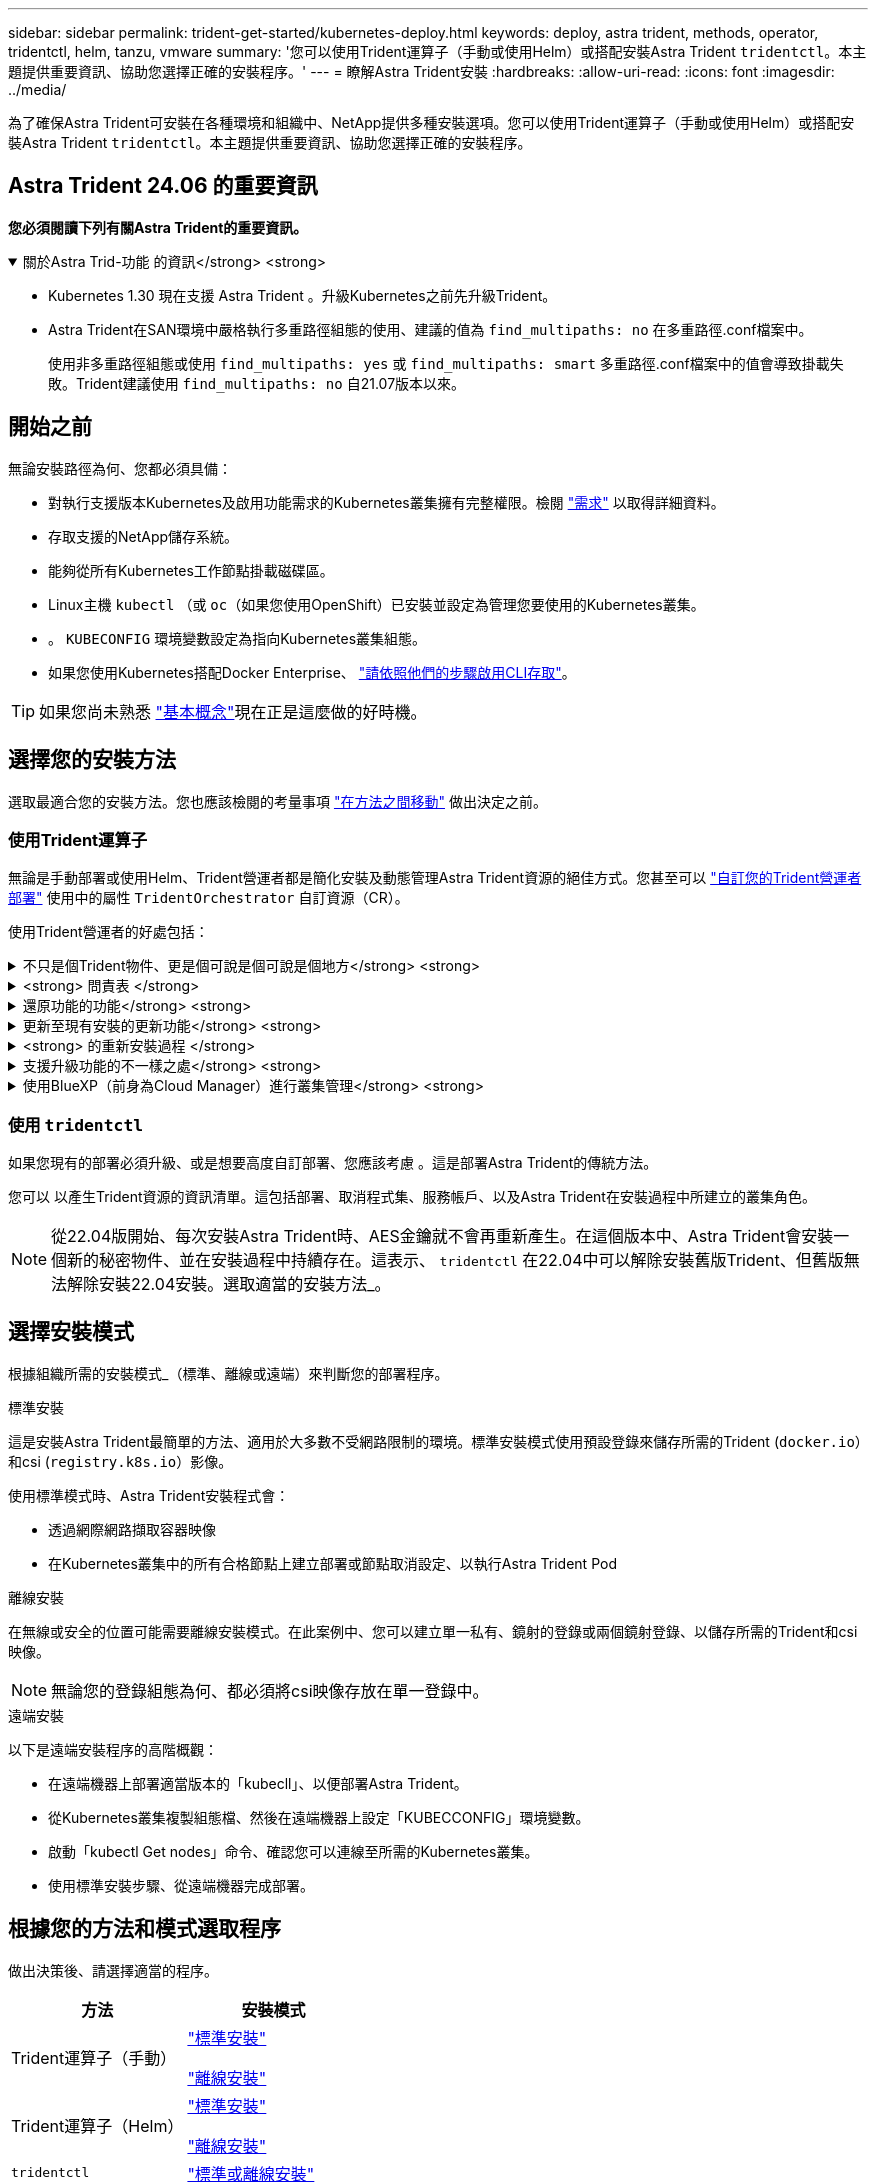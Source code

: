 ---
sidebar: sidebar 
permalink: trident-get-started/kubernetes-deploy.html 
keywords: deploy, astra trident, methods, operator, tridentctl, helm, tanzu, vmware 
summary: '您可以使用Trident運算子（手動或使用Helm）或搭配安裝Astra Trident `tridentctl`。本主題提供重要資訊、協助您選擇正確的安裝程序。' 
---
= 瞭解Astra Trident安裝
:hardbreaks:
:allow-uri-read: 
:icons: font
:imagesdir: ../media/


[role="lead"]
為了確保Astra Trident可安裝在各種環境和組織中、NetApp提供多種安裝選項。您可以使用Trident運算子（手動或使用Helm）或搭配安裝Astra Trident `tridentctl`。本主題提供重要資訊、協助您選擇正確的安裝程序。



== Astra Trident 24.06 的重要資訊

*您必須閱讀下列有關Astra Trident的重要資訊。*

.關於Astra Trid-功能 的資訊</strong> <strong>
[%collapsible%open]
====
* Kubernetes 1.30 現在支援 Astra Trident 。升級Kubernetes之前先升級Trident。
* Astra Trident在SAN環境中嚴格執行多重路徑組態的使用、建議的值為 `find_multipaths: no` 在多重路徑.conf檔案中。
+
使用非多重路徑組態或使用 `find_multipaths: yes` 或 `find_multipaths: smart` 多重路徑.conf檔案中的值會導致掛載失敗。Trident建議使用 `find_multipaths: no` 自21.07版本以來。



====


== 開始之前

無論安裝路徑為何、您都必須具備：

* 對執行支援版本Kubernetes及啟用功能需求的Kubernetes叢集擁有完整權限。檢閱 link:requirements.html["需求"] 以取得詳細資料。
* 存取支援的NetApp儲存系統。
* 能夠從所有Kubernetes工作節點掛載磁碟區。
* Linux主機 `kubectl` （或 `oc`（如果您使用OpenShift）已安裝並設定為管理您要使用的Kubernetes叢集。
* 。 `KUBECONFIG` 環境變數設定為指向Kubernetes叢集組態。
* 如果您使用Kubernetes搭配Docker Enterprise、 https://docs.docker.com/ee/ucp/user-access/cli/["請依照他們的步驟啟用CLI存取"^]。



TIP: 如果您尚未熟悉 link:../trident-concepts/intro.html["基本概念"^]現在正是這麼做的好時機。



== 選擇您的安裝方法

選取最適合您的安裝方法。您也應該檢閱的考量事項 link:kubernetes-deploy.html#move-between-installation-methods["在方法之間移動"] 做出決定之前。



=== 使用Trident運算子

無論是手動部署或使用Helm、Trident營運者都是簡化安裝及動態管理Astra Trident資源的絕佳方式。您甚至可以 link:../trident-get-started/kubernetes-customize-deploy.html["自訂您的Trident營運者部署"] 使用中的屬性 `TridentOrchestrator` 自訂資源（CR）。

使用Trident營運者的好處包括：

.不只是個Trident物件、更是個可說是個可說是個地方</strong> <strong>
[%collapsible]
====
Trident運算子會自動為Kubernetes版本建立下列物件。

* 營運者服務帳戶
* 叢集角色和叢集角色繫結至服務帳戶
* 專屬的PodSecurity原則（適用於Kubernetes 1.25及更早版本）
* 營運者本身


====
.<strong> 問責表 </strong>
[%collapsible]
====
叢集範圍的 Trident 運算子可在叢集層級管理與 Astra Trident 安裝相關的資源。這可減輕使用命名空間範圍運算子來維護叢集範圍資源時可能造成的錯誤。這對於自我修復和修補至關重要。

====
.還原功能的功能</strong> <strong>
[%collapsible]
====
營運者會監控Astra Trident安裝、並主動採取措施來處理問題、例如刪除部署或意外修改部署。答 `trident-operator-<generated-id>` 建立Pod以建立關聯 `TridentOrchestrator` 含Astra Trident安裝的CR。如此可確保叢集中只有一個Astra Trident執行個體、並控制其設定、確保安裝功能強大。當對安裝進行變更（例如刪除部署或節點取消設定）時、操作員會分別識別並修正這些變更。

====
.更新至現有安裝的更新功能</strong> <strong>
[%collapsible]
====
您可以輕鬆地與營運者一起更新現有的部署。您只需要編輯 `TridentOrchestrator` 以更新安裝。

例如、假設您需要啟用Astra Trident來產生偵錯記錄的案例。若要這麼做、請修補您的 `TridentOrchestrator` 以設定 `spec.debug` 至 `true`：

[listing]
----
kubectl patch torc <trident-orchestrator-name> -n trident --type=merge -p '{"spec":{"debug":true}}'
----
之後 `TridentOrchestrator` 更新後、營運者會處理更新並修補現有安裝。這可能會觸發建立新的 Pod 、以據此修改安裝。

====
.<strong> 的重新安裝過程 </strong>
[%collapsible]
====
叢集範圍的 Trident 運算子可清除移除叢集範圍的資源。使用者可以完全解除安裝 Astra Trident 、並輕鬆重新安裝。

====
.支援升級功能的不一樣之處</strong> <strong>
[%collapsible]
====
當叢集的Kubernetes版本升級至支援的版本時、營運者會自動更新現有的Astra Trident安裝、並加以變更、以確保其符合Kubernetes版本的要求。


NOTE: 如果叢集升級至不受支援的版本、則操作員將無法安裝Astra Trident。如果操作員已安裝Astra Trident、則會顯示警告、指出Astra Trident安裝在不受支援的Kubernetes版本上。

====
.使用BlueXP（前身為Cloud Manager）進行叢集管理</strong> <strong>
[%collapsible]
====
與 link:https://docs.netapp.com/us-en/cloud-manager-kubernetes/concept-kubernetes.html["使用BlueXP的Astra Trident"^]、您可以升級至最新版的Astra Trident、新增及管理儲存類別、並將其連線至工作環境、以及使用Cloud Backup Service NetApp備份持續的Volume。BlueXP支援使用Trident操作者手動或使用Helm進行Astra Trident部署。

====


=== 使用 `tridentctl`

如果您現有的部署必須升級、或是想要高度自訂部署、您應該考慮 。這是部署Astra Trident的傳統方法。

您可以  以產生Trident資源的資訊清單。這包括部署、取消程式集、服務帳戶、以及Astra Trident在安裝過程中所建立的叢集角色。


NOTE: 從22.04版開始、每次安裝Astra Trident時、AES金鑰就不會再重新產生。在這個版本中、Astra Trident會安裝一個新的秘密物件、並在安裝過程中持續存在。這表示、 `tridentctl` 在22.04中可以解除安裝舊版Trident、但舊版無法解除安裝22.04安裝。選取適當的安裝方法_。



== 選擇安裝模式

根據組織所需的安裝模式_（標準、離線或遠端）來判斷您的部署程序。

[role="tabbed-block"]
====
.標準安裝
--
這是安裝Astra Trident最簡單的方法、適用於大多數不受網路限制的環境。標準安裝模式使用預設登錄來儲存所需的Trident (`docker.io`）和csi (`registry.k8s.io`）影像。

使用標準模式時、Astra Trident安裝程式會：

* 透過網際網路擷取容器映像
* 在Kubernetes叢集中的所有合格節點上建立部署或節點取消設定、以執行Astra Trident Pod


--
.離線安裝
--
在無線或安全的位置可能需要離線安裝模式。在此案例中、您可以建立單一私有、鏡射的登錄或兩個鏡射登錄、以儲存所需的Trident和csi映像。


NOTE: 無論您的登錄組態為何、都必須將csi映像存放在單一登錄中。

--
.遠端安裝
--
以下是遠端安裝程序的高階概觀：

* 在遠端機器上部署適當版本的「kubecll」、以便部署Astra Trident。
* 從Kubernetes叢集複製組態檔、然後在遠端機器上設定「KUBECCONFIG」環境變數。
* 啟動「kubectl Get nodes」命令、確認您可以連線至所需的Kubernetes叢集。
* 使用標準安裝步驟、從遠端機器完成部署。


--
====


== 根據您的方法和模式選取程序

做出決策後、請選擇適當的程序。

[cols="2"]
|===
| 方法 | 安裝模式 


| Trident運算子（手動）  a| 
link:kubernetes-deploy-operator.html["標準安裝"]

link:kubernetes-deploy-operator-mirror.html["離線安裝"]



| Trident運算子（Helm）  a| 
link:kubernetes-deploy-helm.html["標準安裝"]

link:kubernetes-deploy-helm-mirror.html["離線安裝"]



| `tridentctl`  a| 
link:kubernetes-deploy-tridentctl.html["標準或離線安裝"]

|===


== 在安裝方法之間移動

您可以決定變更安裝方法。在執行此操作之前、請先考慮下列事項：

* 安裝及解除安裝Astra Trident時、請務必使用相同的方法。如果您已部署 `tridentctl`、您應該使用適當版本的 `tridentctl` 二進位以解除安裝Astra Trident。同樣地、如果您是與操作員一起部署、則應該編輯 `TridentOrchestrator` 並設定 `spec.uninstall=true` 解除安裝Astra Trident。
* 如果您想要移除並改用以營運者為基礎的部署 `tridentctl` 若要部署Astra Trident、您應該先編輯 `TridentOrchestrator` 並設定 `spec.uninstall=true` 解除安裝Astra Trident。然後刪除 `TridentOrchestrator` 以及營運者部署。然後您可以使用安裝 `tridentctl`。
* 如果您有手動的操作員型部署、而且想要使用以Helm為基礎的Trident操作員部署、您應該先手動解除安裝操作員、然後再執行Helm安裝。如此一來、Helm就能部署具有所需標籤和註釋的Trident運算子。如果您不這麼做、則Helm型Trident營運者部署將會失敗、並顯示標籤驗證錯誤和註釋驗證錯誤。如果您有 `tridentctl`根據部署、您可以使用以Helm為基礎的部署、而不會發生問題。




== 其他已知組態選項

在VMware Tanzu產品組合產品上安裝Astra Trident時：

* 叢集必須支援特殊權限的工作負載。
* 「-kubelet-dir」旗標應設定為kubelet目錄的位置。依預設、這是「/var/vcap/data/kubelet」。
+
使用「-kubelet-dir」指定kubelet位置、已知適用於Trident運算子、Helm及「tridentctl」部署。


